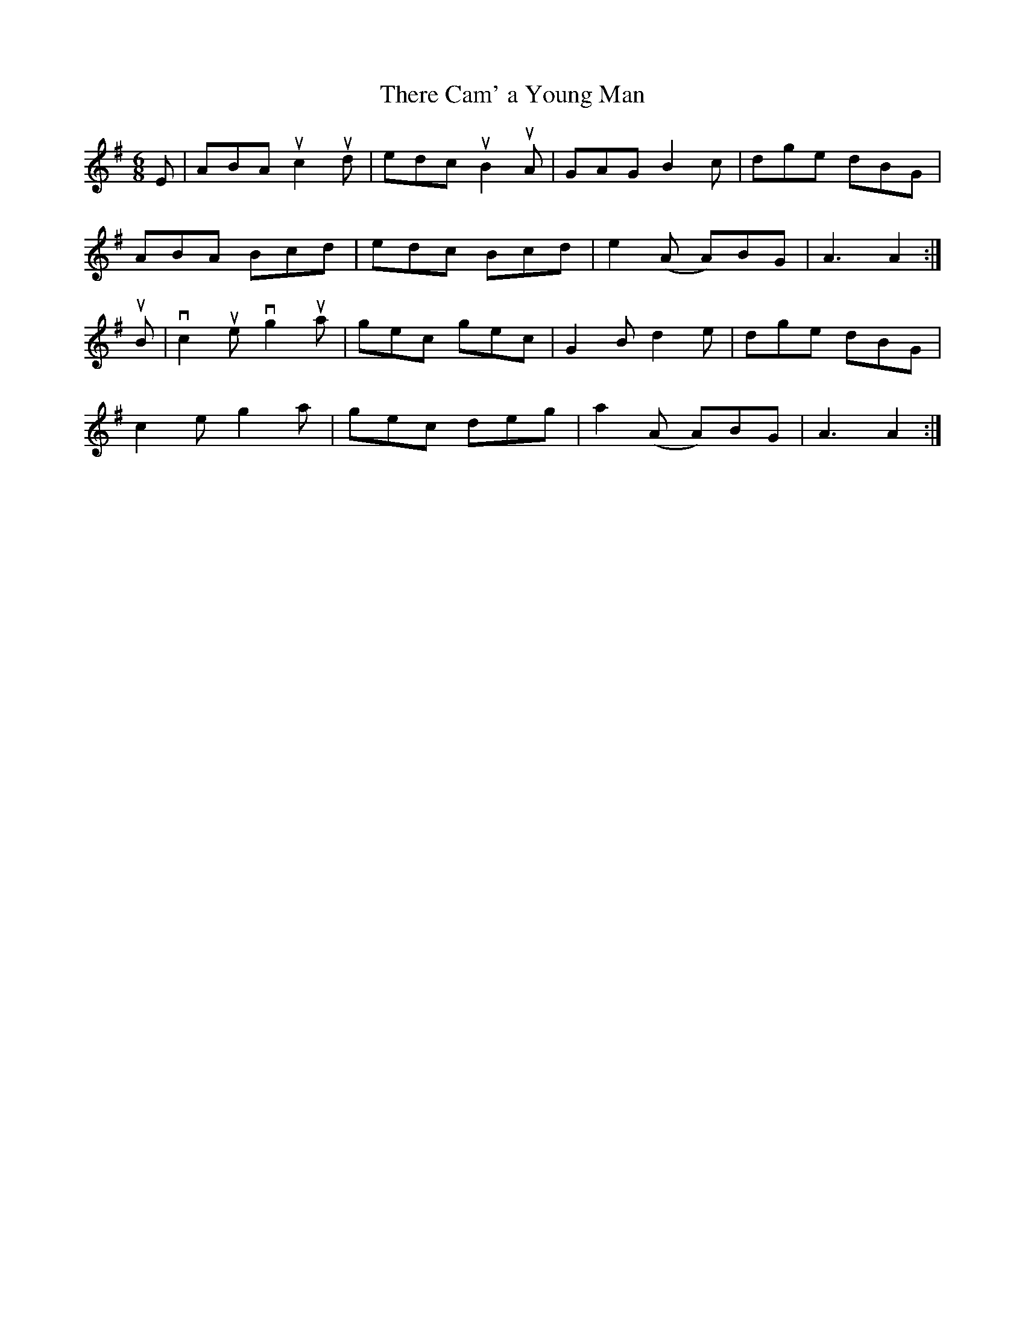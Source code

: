 X:35
T:There Cam' a Young Man
A:Cape Breton
S:Sandy MacIntyre
R:Jig
M:6/8
L:1/8
K:ADor
E|ABA uc2ud | edc uB2 uA | GAG B2c | dge dBG |
ABA Bcd | edc Bcd | e2 (A A)BG | A3 A2 :|
uB | vc2 ue vg2ua | gec gec | G2 B d2e | dge dBG |
c2 e g2 a | gec deg | a2 (A A)BG | A3 A2 :|
